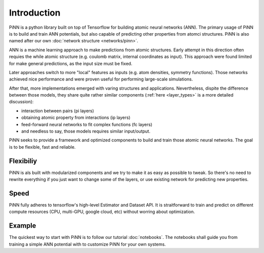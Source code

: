 Introduction
============

PiNN is a python library built on top of Tensorflow for building
atomic neural networks (ANN).
The primary usage of PiNN is to build and train ANN potentials,
but also capable of predicting other properties from atomci structures.
PiNN is also named after our own :doc:`network structure <networks/pinn>`.


ANN is a machine learning approach to make predictions
from atomic structures.
Early attempt in this direction often requies the while atomic structure
(e.g. coulomb matrix, internal coordinates as input).
This approach were found limited for make general predictions, as the
input size must be fixed.

.. image:: images/global_net.svg

Later approaches switch to more "local" features as inputs
(e.g. atom densities, symmetry functions).
Those networks achieved nice performance and were proven
useful for performing large-scale simulations.


.. image:: images/local_net.svg

After that, more implementations emerged
with varing structures and applications.
Nevertheless, dispite the difference between those models,
they share quite rather similar components
(:ref:`here <layer_types>` is a more detailed discussion):

- interaction between pairs (pi layers)
- obtaining atomic property from interactions (ip layers)
- feed-forward neural networks to fit complex functions (fc layers)
- and needless to say, those models requires similar input/output.

.. image:: images/layers.svg
  
PiNN seeks to provide a framework and optimized components to
build and train those atomic neural networks.
The goal is to be flexible, fast and reliable.

Flexibiliy
^^^^^^^^^^

PiNN is als built with modularized components and we try to make it as easy
as possible to tweak.
So there's no need to rewrite everything if you just want to change
some of the layers, or use existing network for predicting new properties.

Speed
^^^^^

PiNN fully adheres to tensorflow's high-level Estimator and Dataset API.
It is straitforward to train and predict on different compute resources
(CPU, multi-GPU, google cloud, etc) without worring about optimization.

Example
^^^^^^^

The quickest way to start with PiNN is to follow our tutorial :doc:`notebooks`.
The notebooks shall guide you from training a simple ANN potential with
to customize PiNN for your own systems.
